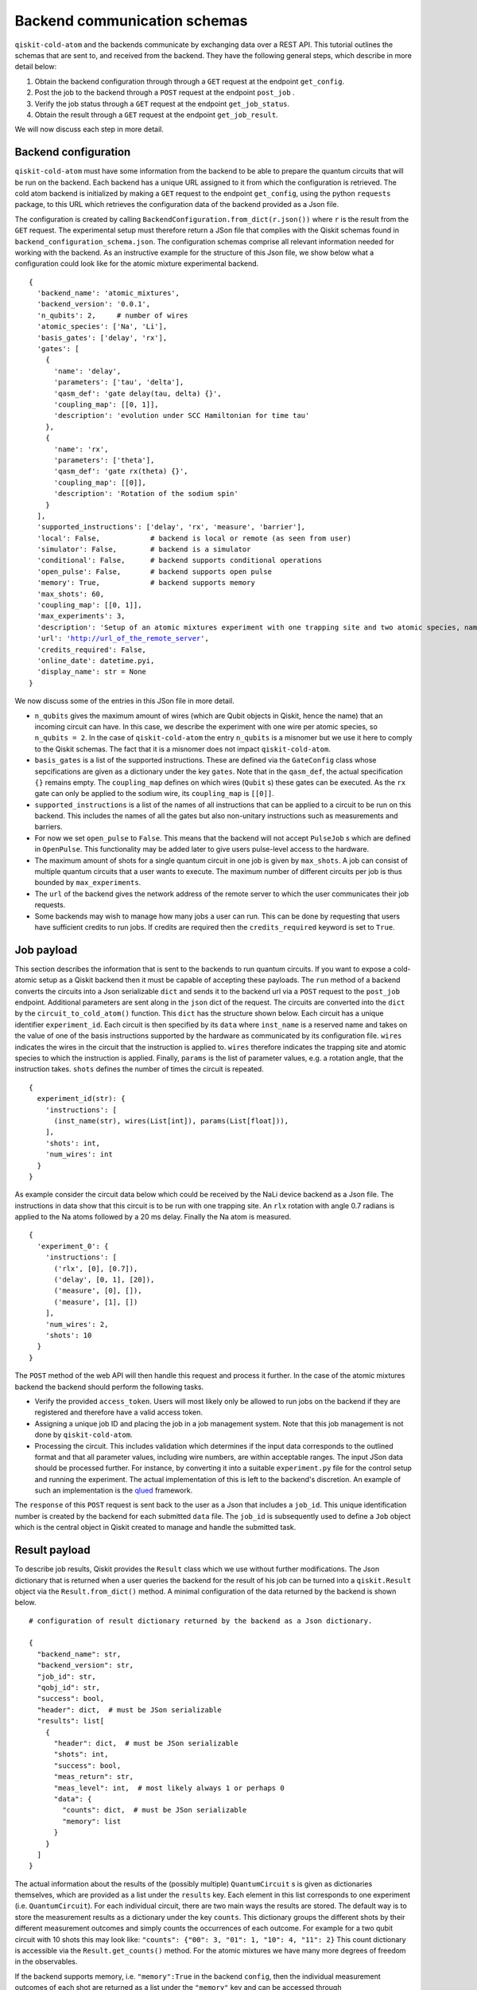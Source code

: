 #############################
Backend communication schemas
#############################

``qiskit-cold-atom`` and the backends communicate by exchanging data over a REST API.
This tutorial outlines the schemas that are sent to, and received from the backend. They have the following general steps, which describe in more detail below:

1. Obtain the backend configuration through through a ``GET`` request at the endpoint ``get_config``.
2. Post the job to the backend through a ``POST`` request at the endpoint ``post_job`` .
3. Verify the job status through a ``GET`` request at the endpoint ``get_job_status``.
4. Obtain the result  through a ``GET`` request at the endpoint ``get_job_result``.

We will now discuss each step in more detail.

Backend configuration
~~~~~~~~~~~~~~~~~~~~~

``qiskit-cold-atom`` must have some information from the backend to be able to prepare the
quantum circuits that will be run on the backend.
Each backend has a unique URL assigned to it from which the configuration is retrieved.
The cold atom backend is initialized by making a ``GET`` request to the endpoint ``get_config``, using the python ``requests`` package,
to this URL which retrieves the configuration data of the backend provided as a Json file.

The configuration is created by calling ``BackendConfiguration.from_dict(r.json())`` where
``r`` is the result from the ``GET`` request.
The experimental setup must therefore return a JSon file that complies with the Qiskit schemas
found in ``backend_configuration_schema.json``.
The configuration schemas comprise all relevant information needed for working with the backend.
As an instructive example for the structure of this Json file, we show below what a configuration
could look like for the atomic mixture experimental backend.

.. parsed-literal::

    {
      'backend_name': 'atomic_mixtures',
      'backend_version': '0.0.1',
      'n_qubits': 2,     # number of wires
      'atomic_species': ['Na', 'Li'],
      'basis_gates': ['delay', 'rx'],
      'gates': [
        {
          'name': 'delay',
          'parameters': ['tau', 'delta'],
          'qasm_def': 'gate delay(tau, delta) {}',
          'coupling_map': [[0, 1]],
          'description': 'evolution under SCC Hamiltonian for time tau'
        },
        {
          'name': 'rx',
          'parameters': ['theta'],
          'qasm_def': 'gate rx(theta) {}',
          'coupling_map': [[0]],
          'description': 'Rotation of the sodium spin'
        }
      ],
      'supported_instructions': ['delay', 'rx', 'measure', 'barrier'],
      'local': False,            # backend is local or remote (as seen from user)
      'simulator': False,        # backend is a simulator
      'conditional': False,      # backend supports conditional operations
      'open_pulse': False,       # backend supports open pulse
      'memory': True,            # backend supports memory
      'max_shots': 60,
      'coupling_map': [[0, 1]],
      'max_experiments': 3,
      'description': 'Setup of an atomic mixtures experiment with one trapping site and two atomic species, namely Na and Li.',
      'url': 'http://url_of_the_remote_server',
      'credits_required': False,
      'online_date': datetime.pyi,
      'display_name': str = None
    }

We now discuss some of the entries in this JSon file in more detail.


- ``n_qubits`` gives the maximum amount of wires (which are Qubit objects in Qiskit, hence the name)
  that an incoming circuit can have. In this case, we describe the experiment with one wire per
  atomic species, so ``n_qubits = 2``.
  In the case of ``qiskit-cold-atom`` the entry ``n_qubits`` is a misnomer but we use it here to comply
  to the Qiskit schemas.
  The fact that it is a misnomer does not impact ``qiskit-cold-atom``.

- ``basis_gates`` is a list of the supported instructions. These are defined via the ``GateConfig``
  class whose sepcifications are given as a dictionary under the key ``gates``.
  Note that in the ``qasm_def``, the actual specification ``{}`` remains empty.
  The ``coupling_map`` defines on which wires (``Qubit`` s) these gates can be executed.
  As the ``rx`` gate can only be applied to the sodium wire, its ``coupling_map`` is ``[[0]]``.

- ``supported_instructions`` is a list of the names of all instructions that can be applied to a
  circuit to be run on this backend. This includes the names of all the gates but also non-unitary
  instructions such as measurements and barriers.

- For now we set ``open_pulse`` to ``False``.
  This means that the backend will not accept ``PulseJob`` s which are defined in ``OpenPulse``.
  This functionality may be added later to give users pulse-level access to the hardware.

- The maximum amount of shots for a single quantum circuit in one job is given by ``max_shots``.
  A job can consist of multiple quantum circuits that a user wants to execute.
  The maximum number of different circuits per job is thus bounded by ``max_experiments``.

- The ``url`` of the backend gives the network address of the remote server to which the user
  communicates their job requests.

- Some backends may wish to manage how many jobs a user can run. This can be done by requesting
  that users have sufficient credits to run jobs. If credits are required then the
  ``credits_required`` keyword is set to ``True``.

Job payload
~~~~~~~~~~~

This section describes the information that is sent to the backends to run quantum circuits.
If you want to expose a cold-atomic setup as a Qiskit backend then it must be capable of accepting
these payloads.
The ``run`` method of a backend converts the circuits into a Json serializable ``dict`` and sends it
to the backend url via a ``POST`` request to the ``post_job`` endpoint.
Additional parameters are sent along in the ``json`` dict of the request.
The circuits are converted into the ``dict`` by the ``circuit_to_cold_atom()`` function.
This ``dict`` has the structure shown below.
Each circuit has a unique identifier ``experiment_id``.
Each circuit is then specified by its ``data`` where ``inst_name`` is a reserved name and takes on
the value of one of the basis instructions supported by the hardware as communicated by its configuration file.
``wires`` indicates the wires in the circuit that the instruction is applied to.
``wires`` therefore indicates the trapping site and atomic species to which the instruction is applied.
Finally, ``params`` is the list of parameter values, e.g. a rotation angle, that the instruction takes.
``shots`` defines the number of times the circuit is repeated.

.. parsed-literal::
    {
      experiment_id(str): {
        'instructions': [
          (inst_name(str), wires(List[int]), params(List[float])),
        ],
        'shots': int,
        'num_wires': int
      }
    }

As example consider the circuit data below which could be received by the NaLi device backend as a Json file.
The instructions in data show that this circuit is to be run with one trapping site.
An ``rlx`` rotation with angle 0.7 radians is applied to the Na atoms followed by a 20 ms delay.
Finally the Na atom is measured.

.. parsed-literal::
    {
      'experiment_0': {
        'instructions': [
          ('rlx', [0], [0.7]),
          ('delay', [0, 1], [20]),
          ('measure', [0], []),
          ('measure', [1], [])
        ],
        'num_wires': 2,
        'shots': 10
      }
    }


The ``POST`` method of the web API will then handle this request and process it further.
In the case of the atomic mixtures backend the backend should perform the following tasks.

- Verify the provided ``access_token``.
  Users will most likely only be allowed to run jobs on the backend if they are registered and
  therefore have a valid access token.

- Assigning a unique job ID and placing the job in a job management system.
  Note that this job management is not done by ``qiskit-cold-atom``.

- Processing the circuit. This includes validation which determines if the input data corresponds
  to the outlined format and that all parameter values, including wire numbers, are within acceptable ranges.
  The input JSon data should be processed further.
  For instance, by converting it into a suitable ``experiment.py`` file for the control setup and
  running the experiment.
  The actual implementation of this is left to the backend's discretion. 
  An example of such an implementation is the `qlued <https://github.com/Alqor-UG/qlued>`_ framework.


The ``response`` of this ``POST`` request is sent back to the user as a Json that includes a ``job_id``.
This unique identification number is created by the backend for each submitted ``data`` file.
The ``job_id`` is subsequently used to define a ``Job`` object which is the central object in Qiskit
created to manage and handle the submitted task. 

Result payload
~~~~~~~~~~~~~~

To describe job results, Qiskit provides the ``Result`` class which we use without further modifications.
The Json dictionary that is returned when a user queries the backend for the result of his job can be
turned into a ``qiskit.Result`` object via the ``Result.from_dict()`` method.
A minimal configuration of the data returned by the backend is shown below.

.. parsed-literal::
    # configuration of result dictionary returned by the backend as a Json dictionary.

    {
      "backend_name": str,
      "backend_version": str,
      "job_id": str,
      "qobj_id": str,
      "success": bool,
      "header": dict,  # must be JSon serializable
      "results": list[
        {
          "header": dict,  # must be JSon serializable
          "shots": int,
          "success": bool,
          "meas_return": str,
          "meas_level": int,  # most likely always 1 or perhaps 0
          "data": {
            "counts": dict,  # must be JSon serializable
            "memory": list
          }
        }
      ]
    }

The actual information about the results of the (possibly multiple) ``QuantumCircuit`` s is
given as dictionaries themselves, which are provided as a list under the ``results`` key.
Each element in this list corresponds to one experiment (i.e. ``QuantumCircuit``).
For each individual circuit, there are two main ways the results are stored.
The default way is to store the measurement results as a dictionary under the key ``counts``.
This dictionary groups the different shots by their different measurement outcomes and
simply counts the occurrences of each outcome.
For example for a two qubit circuit with 10 shots this may look like:
``"counts": {"00": 3, "01": 1, "10": 4, "11": 2}``
This count dictionary is accessible via the ``Result.get_counts()`` method.
For the atomic mixtures we have many more degrees of freedom in the observables.

If the backend supports memory, i.e. ``"memory":True`` in the backend ``config``,
then the individual measurement outcomes of each shot are returned as a list under
the ``"memory"`` key and can be accessed through ``Result.get_memory``.
This is more appropriate for the cold atom experiments.
The ``get_memory`` function implemented in Qiskit ``Result`` can return the memory
for a specific experiment if given an index or experiment name as argument.
The format of the list returned by memory depends on the ``meas_return`` type.
If single-shots are returned the dimension of the memory is the number of shots
times the number of *memory slots*.
Each wire has one memory slot.
Each entry in the memory is specified as a list of two numbers.
For the cold atom backend the first number will represent the number of atoms in the
spin-up state while the second number will be the number of atoms in the spin down state.
When ``result.get_memory()`` is called these two numbers are returned as a single complex number.
This formatting is a result of the IQ plane description of superconducting qubits.
An example of a result is shown below.
If averaged results are returned the memory has one dimension less as the shots are averaged.

.. parsed-literal::
    # Example of a result returned by the NaLi device backend as a Json dictionary.
    # The result has one experiment (namely experiment_0 which matches the name above)
    # with three shots and two wires (one for Na and one for Li).
    # In the first shot there are 90012 Na atoms in the spin-up state and 9988 in the spin-down state.

    {
    "backend_name": "atomic_mixtures_device",
    "backend_version": "0.0.1",
    "job_id": "dae51c52-5caa-11eb-b265-080027f905c2",
    "qobj_id": None,
    "success": True,
    "header": {},
    "results": list[
        {
            "header": {"name": "experiment_0", "extra metadata": "text"},
            "shots": 3,
            "success": True,
            "meas_return": "single",
            "meas_level": 1,
            "data": {      # slot 1 (Na)      # slot 2 (Li)
                "memory": [[[90012.,  9988.], [5100., 4900.]],  # Shot 1
                           [[89900., 10100.], [5000., 5000.]],  # Shot 2
                           [[90000., 10000.], [5050., 4950.]]]  # Shot 3
            }
        }
    ]
    }


.. parsed-literal::
    # Part of the data above modified to the
    # case where average results are returned to the user.

    "shots": 3,
    "meas_return": "avg",
    "meas_level": 1,
    "data": {   # slot 1 (Na)       # slot 2 (Li)
      "memory": [[89971.,  10029.], [5050., 4950]]  # Average of three shots
    }


The ``meas_level`` and ``meas_return`` (optional) keys indicate what kind of data is returned.
Finally, depending on the backend, instead of ``counts`` or ``memory``, the dictionary of
the ``"data"`` key can also include ``statevector``, ``unitary`` or ``snapshot`` keys,
which add further flexibility to the datatypes that can be returned in a result object.
